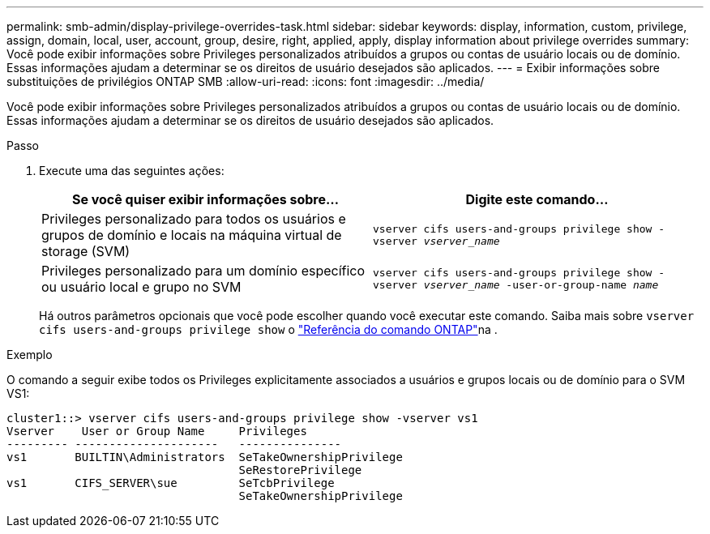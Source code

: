 ---
permalink: smb-admin/display-privilege-overrides-task.html 
sidebar: sidebar 
keywords: display, information, custom, privilege, assign, domain, local, user, account, group, desire, right, applied, apply, display information about privilege overrides 
summary: Você pode exibir informações sobre Privileges personalizados atribuídos a grupos ou contas de usuário locais ou de domínio. Essas informações ajudam a determinar se os direitos de usuário desejados são aplicados. 
---
= Exibir informações sobre substituições de privilégios ONTAP SMB
:allow-uri-read: 
:icons: font
:imagesdir: ../media/


[role="lead"]
Você pode exibir informações sobre Privileges personalizados atribuídos a grupos ou contas de usuário locais ou de domínio. Essas informações ajudam a determinar se os direitos de usuário desejados são aplicados.

.Passo
. Execute uma das seguintes ações:
+
|===
| Se você quiser exibir informações sobre... | Digite este comando... 


 a| 
Privileges personalizado para todos os usuários e grupos de domínio e locais na máquina virtual de storage (SVM)
 a| 
`vserver cifs users-and-groups privilege show -vserver _vserver_name_`



 a| 
Privileges personalizado para um domínio específico ou usuário local e grupo no SVM
 a| 
`vserver cifs users-and-groups privilege show -vserver _vserver_name_ -user-or-group-name _name_`

|===
+
Há outros parâmetros opcionais que você pode escolher quando você executar este comando. Saiba mais sobre `vserver cifs users-and-groups privilege show` o link:https://docs.netapp.com/us-en/ontap-cli/vserver-cifs-users-and-groups-privilege-show.html["Referência do comando ONTAP"^]na .



.Exemplo
O comando a seguir exibe todos os Privileges explicitamente associados a usuários e grupos locais ou de domínio para o SVM VS1:

[listing]
----
cluster1::> vserver cifs users-and-groups privilege show -vserver vs1
Vserver    User or Group Name     Privileges
--------- ---------------------   ---------------
vs1       BUILTIN\Administrators  SeTakeOwnershipPrivilege
                                  SeRestorePrivilege
vs1       CIFS_SERVER\sue         SeTcbPrivilege
                                  SeTakeOwnershipPrivilege
----